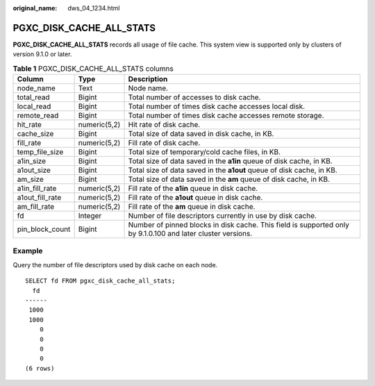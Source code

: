 :original_name: dws_04_1234.html

.. _dws_04_1234:

PGXC_DISK_CACHE_ALL_STATS
=========================

**PGXC_DISK_CACHE_ALL_STATS** records all usage of file cache. This system view is supported only by clusters of version 9.1.0 or later.

.. table:: **Table 1** PGXC_DISK_CACHE_ALL_STATS columns

   +-----------------+--------------+--------------------------------------------------------------------------------------------------------------+
   | Column          | Type         | Description                                                                                                  |
   +=================+==============+==============================================================================================================+
   | node_name       | Text         | Node name.                                                                                                   |
   +-----------------+--------------+--------------------------------------------------------------------------------------------------------------+
   | total_read      | Bigint       | Total number of accesses to disk cache.                                                                      |
   +-----------------+--------------+--------------------------------------------------------------------------------------------------------------+
   | local_read      | Bigint       | Total number of times disk cache accesses local disk.                                                        |
   +-----------------+--------------+--------------------------------------------------------------------------------------------------------------+
   | remote_read     | Bigint       | Total number of times disk cache accesses remote storage.                                                    |
   +-----------------+--------------+--------------------------------------------------------------------------------------------------------------+
   | hit_rate        | numeric(5,2) | Hit rate of disk cache.                                                                                      |
   +-----------------+--------------+--------------------------------------------------------------------------------------------------------------+
   | cache_size      | Bigint       | Total size of data saved in disk cache, in KB.                                                               |
   +-----------------+--------------+--------------------------------------------------------------------------------------------------------------+
   | fill_rate       | numeric(5,2) | Fill rate of disk cache.                                                                                     |
   +-----------------+--------------+--------------------------------------------------------------------------------------------------------------+
   | temp_file_size  | Bigint       | Total size of temporary/cold cache files, in KB.                                                             |
   +-----------------+--------------+--------------------------------------------------------------------------------------------------------------+
   | a1in_size       | Bigint       | Total size of data saved in the **a1in** queue of disk cache, in KB.                                         |
   +-----------------+--------------+--------------------------------------------------------------------------------------------------------------+
   | a1out_size      | Bigint       | Total size of data saved in the **a1out** queue of disk cache, in KB.                                        |
   +-----------------+--------------+--------------------------------------------------------------------------------------------------------------+
   | am_size         | Bigint       | Total size of data saved in the **am** queue of disk cache, in KB.                                           |
   +-----------------+--------------+--------------------------------------------------------------------------------------------------------------+
   | a1in_fill_rate  | numeric(5,2) | Fill rate of the **a1in** queue in disk cache.                                                               |
   +-----------------+--------------+--------------------------------------------------------------------------------------------------------------+
   | a1out_fill_rate | numeric(5,2) | Fill rate of the **a1out** queue in disk cache.                                                              |
   +-----------------+--------------+--------------------------------------------------------------------------------------------------------------+
   | am_fill_rate    | numeric(5,2) | Fill rate of the **am** queue in disk cache.                                                                 |
   +-----------------+--------------+--------------------------------------------------------------------------------------------------------------+
   | fd              | Integer      | Number of file descriptors currently in use by disk cache.                                                   |
   +-----------------+--------------+--------------------------------------------------------------------------------------------------------------+
   | pin_block_count | Bigint       | Number of pinned blocks in disk cache. This field is supported only by 9.1.0.100 and later cluster versions. |
   +-----------------+--------------+--------------------------------------------------------------------------------------------------------------+

Example
-------

Query the number of file descriptors used by disk cache on each node.

::

   SELECT fd FROM pgxc_disk_cache_all_stats;
     fd
   ------
    1000
    1000
       0
       0
       0
       0
   (6 rows)

